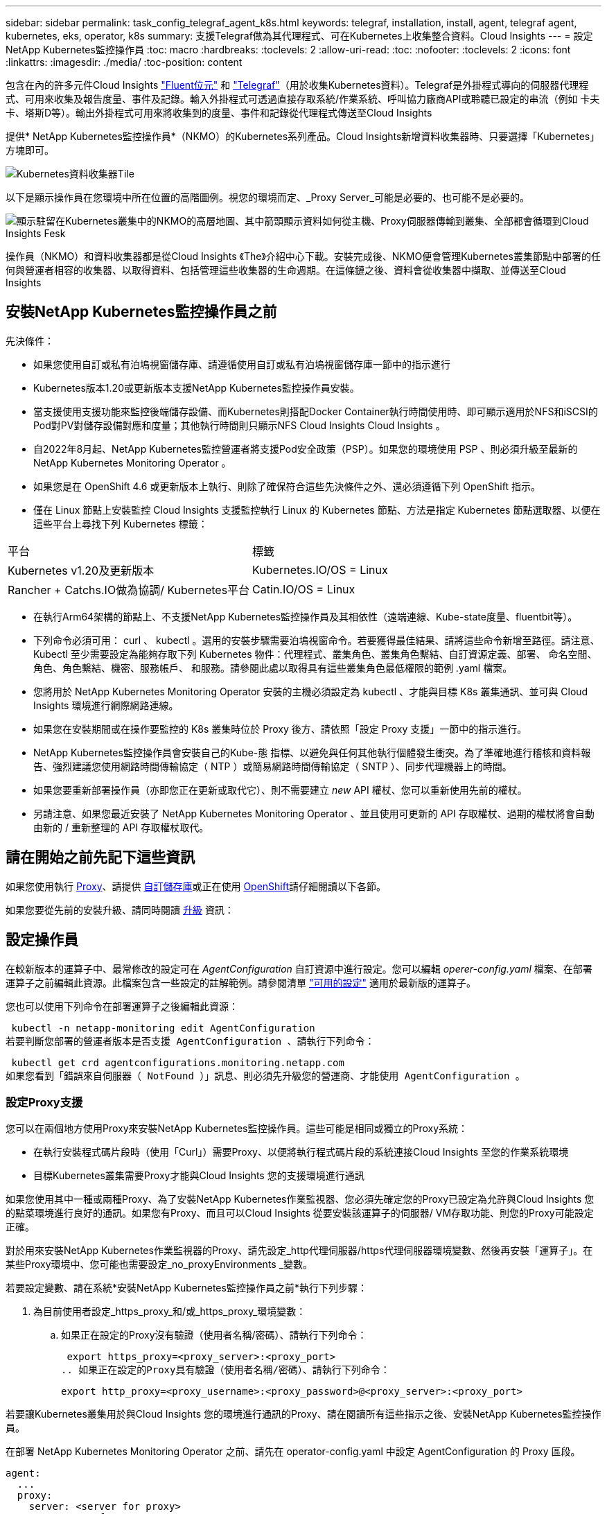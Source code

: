 ---
sidebar: sidebar 
permalink: task_config_telegraf_agent_k8s.html 
keywords: telegraf, installation, install, agent, telegraf agent, kubernetes, eks, operator, k8s 
summary: 支援Telegraf做為其代理程式、可在Kubernetes上收集整合資料。Cloud Insights 
---
= 設定NetApp Kubernetes監控操作員
:toc: macro
:hardbreaks:
:toclevels: 2
:allow-uri-read: 
:toc: 
:nofooter: 
:toclevels: 2
:icons: font
:linkattrs: 
:imagesdir: ./media/
:toc-position: content


[role="lead"]
包含在內的許多元件Cloud Insights link:https://docs.fluentbit.io/manual["Fluent位元"] 和 link:https://docs.influxdata.com/telegraf/["Telegraf"]（用於收集Kubernetes資料）。Telegraf是外掛程式導向的伺服器代理程式、可用來收集及報告度量、事件及記錄。輸入外掛程式可透過直接存取系統/作業系統、呼叫協力廠商API或聆聽已設定的串流（例如 卡夫卡、塔斯D等）。輸出外掛程式可用來將收集到的度量、事件和記錄從代理程式傳送至Cloud Insights


toc::[]
提供* NetApp Kubernetes監控操作員*（NKMO）的Kubernetes系列產品。Cloud Insights新增資料收集器時、只要選擇「Kubernetes」方塊即可。

image:kubernetes_tile.png["Kubernetes資料收集器Tile"]

以下是顯示操作員在您環境中所在位置的高階圖例。視您的環境而定、_Proxy Server_可能是必要的、也可能不是必要的。

image:CI_Diagram_with_NKMO.png["顯示駐留在Kubernetes叢集中的NKMO的高層地圖、其中箭頭顯示資料如何從主機、Proxy伺服器傳輸到叢集、全部都會循環到Cloud Insights Fesk"]

操作員（NKMO）和資料收集器都是從Cloud Insights 《The》介紹中心下載。安裝完成後、NKMO便會管理Kubernetes叢集節點中部署的任何與營運者相容的收集器、以取得資料、包括管理這些收集器的生命週期。在這條鏈之後、資料會從收集器中擷取、並傳送至Cloud Insights



== 安裝NetApp Kubernetes監控操作員之前

.先決條件：
* 如果您使用自訂或私有泊塢視窗儲存庫、請遵循使用自訂或私有泊塢視窗儲存庫一節中的指示進行
* Kubernetes版本1.20或更新版本支援NetApp Kubernetes監控操作員安裝。
* 當支援使用支援功能來監控後端儲存設備、而Kubernetes則搭配Docker Container執行時間使用時、即可顯示適用於NFS和iSCSI的Pod對PV對儲存設備對應和度量；其他執行時間則只顯示NFS Cloud Insights Cloud Insights 。
* 自2022年8月起、NetApp Kubernetes監控營運者將支援Pod安全政策（PSP）。如果您的環境使用 PSP 、則必須升級至最新的 NetApp Kubernetes Monitoring Operator 。
* 如果您是在 OpenShift 4.6 或更新版本上執行、則除了確保符合這些先決條件之外、還必須遵循下列 OpenShift 指示。
* 僅在 Linux 節點上安裝監控 Cloud Insights 支援監控執行 Linux 的 Kubernetes 節點、方法是指定 Kubernetes 節點選取器、以便在這些平台上尋找下列 Kubernetes 標籤：


|===


| 平台 | 標籤 


| Kubernetes v1.20及更新版本 | Kubernetes.IO/OS = Linux 


| Rancher + Catchs.IO做為協調/ Kubernetes平台 | Catin.IO/OS = Linux 
|===
* 在執行Arm64架構的節點上、不支援NetApp Kubernetes監控操作員及其相依性（遠端連線、Kube-state度量、fluentbit等）。
* 下列命令必須可用： curl 、 kubectl 。選用的安裝步驟需要泊塢視窗命令。若要獲得最佳結果、請將這些命令新增至路徑。請注意、 Kubectl 至少需要設定為能夠存取下列 Kubernetes 物件：代理程式、叢集角色、叢集角色繫結、自訂資源定義、部署、 命名空間、角色、角色繫結、機密、服務帳戶、 和服務。請參閱此處以取得具有這些叢集角色最低權限的範例 .yaml 檔案。
* 您將用於 NetApp Kubernetes Monitoring Operator 安裝的主機必須設定為 kubectl 、才能與目標 K8s 叢集通訊、並可與 Cloud Insights 環境進行網際網路連線。
* 如果您在安裝期間或在操作要監控的 K8s 叢集時位於 Proxy 後方、請依照「設定 Proxy 支援」一節中的指示進行。
* NetApp Kubernetes監控操作員會安裝自己的Kube-態 指標、以避免與任何其他執行個體發生衝突。為了準確地進行稽核和資料報告、強烈建議您使用網路時間傳輸協定（ NTP ）或簡易網路時間傳輸協定（ SNTP ）、同步代理機器上的時間。
* 如果您要重新部署操作員（亦即您正在更新或取代它）、則不需要建立 _new_ API 權杖、您可以重新使用先前的權杖。
* 另請注意、如果您最近安裝了 NetApp Kubernetes Monitoring Operator 、並且使用可更新的 API 存取權杖、過期的權杖將會自動由新的 / 重新整理的 API 存取權杖取代。




== 請在開始之前先記下這些資訊

如果您使用執行 <<configuring-proxy-support,Proxy>>、請提供 <<using-a-custom-or-private-docker-repository,自訂儲存庫>>或正在使用 <<openshift-instructions,OpenShift>>請仔細閱讀以下各節。

如果您要從先前的安裝升級、請同時閱讀 <<升級,升級>> 資訊：



== 設定操作員

在較新版本的運算子中、最常修改的設定可在 _AgentConfiguration_ 自訂資源中進行設定。您可以編輯 _operer-config.yaml_ 檔案、在部署運算子之前編輯此資源。此檔案包含一些設定的註解範例。請參閱清單 link:telegraf_agent_k8s_config_options.html["可用的設定"] 適用於最新版的運算子。

您也可以使用下列命令在部署運算子之後編輯此資源：

 kubectl -n netapp-monitoring edit AgentConfiguration
若要判斷您部署的營運者版本是否支援 AgentConfiguration 、請執行下列命令：

 kubectl get crd agentconfigurations.monitoring.netapp.com
如果您看到「錯誤來自伺服器（ NotFound ）」訊息、則必須先升級您的營運商、才能使用 AgentConfiguration 。



=== 設定Proxy支援

您可以在兩個地方使用Proxy來安裝NetApp Kubernetes監控操作員。這些可能是相同或獨立的Proxy系統：

* 在執行安裝程式碼片段時（使用「Curl」）需要Proxy、以便將執行程式碼片段的系統連接Cloud Insights 至您的作業系統環境
* 目標Kubernetes叢集需要Proxy才能與Cloud Insights 您的支援環境進行通訊


如果您使用其中一種或兩種Proxy、為了安裝NetApp Kubernetes作業監視器、您必須先確定您的Proxy已設定為允許與Cloud Insights 您的點菜環境進行良好的通訊。如果您有Proxy、而且可以Cloud Insights 從要安裝該運算子的伺服器/ VM存取功能、則您的Proxy可能設定正確。

對於用來安裝NetApp Kubernetes作業監視器的Proxy、請先設定_http代理伺服器/https代理伺服器環境變數、然後再安裝「運算子」。在某些Proxy環境中、您可能也需要設定_no_proxyEnvironments _變數。

若要設定變數、請在系統*安裝NetApp Kubernetes監控操作員之前*執行下列步驟：

. 為目前使用者設定_https_proxy_和/或_https_proxy_環境變數：
+
.. 如果正在設定的Proxy沒有驗證（使用者名稱/密碼）、請執行下列命令：
+
 export https_proxy=<proxy_server>:<proxy_port>
.. 如果正在設定的Proxy具有驗證（使用者名稱/密碼）、請執行下列命令：
+
 export http_proxy=<proxy_username>:<proxy_password>@<proxy_server>:<proxy_port>




若要讓Kubernetes叢集用於與Cloud Insights 您的環境進行通訊的Proxy、請在閱讀所有這些指示之後、安裝NetApp Kubernetes監控操作員。

在部署 NetApp Kubernetes Monitoring Operator 之前、請先在 operator-config.yaml 中設定 AgentConfiguration 的 Proxy 區段。

[listing]
----
agent:
  ...
  proxy:
    server: <server for proxy>
    port: <port for proxy>
    username: <username for proxy>
    password: <password for proxy>

    # In the noproxy section, enter a comma-separated list of
    # IP addresses and/or resolvable hostnames that should bypass
    # the proxy
    noproxy: <comma separated list>

    isTelegrafProxyEnabled: true
    isFluentbitProxyEnabled: <true or false> # true if Events Log enabled
    isCollectorsProxyEnabled: <true or false> # true if Network Performance and Map enabled
    isAuProxyEnabled: <true or false> # true if AU enabled
  ...
...
----


=== 使用自訂或私有泊塢視窗儲存庫

根據預設、 NetApp Kubernetes Monitoring Operator 會從 Cloud Insights 儲存庫中提取容器影像。如果您使用 Kubernetes 叢集做為監控目標、且該叢集設定為僅從自訂或私有 Docker 儲存庫或容器登錄中提取容器映像、則必須設定對 NetApp Kubernetes Monitoring Operator 所需容器的存取權。

從 NetApp Monitoring Operator 安裝方塊執行「影像提取片段」。此命令會登入 Cloud Insights 儲存庫、擷取操作員的所有映像相依性、然後登出 Cloud Insights 儲存庫。出現提示時、請輸入提供的儲存庫暫存密碼。此命令會下載操作員所使用的所有影像、包括選用功能。請參閱下方、瞭解這些影像的用途。

核心營運者功能與 Kubernetes 監控

* NetApp 監控
* Kube-RBAC 代理程式
* Kube-state 指標
* Telegraf
* 無 distrouse-root 使用者


事件記錄

* Fluent 位元
* Kubernetes-event-Exporter


網路效能與地圖

* CI-net-觀察者


根據您的企業原則、將「operator」泊塢視窗影像推送到您的「私有/本機/企業」泊塢視窗儲存庫。確保儲存庫中這些映像的映像標記和目錄路徑與 Cloud Insights 儲存庫中的映像標記和目錄路徑一致。

在 operer-deployment.yaml 中編輯監控營運者部署、並修改所有映像參照以使用您的私有 Docker 儲存庫。

....
image: <docker repo of the enterprise/corp docker repo>/kube-rbac-proxy:<kube-rbac-proxy version>
image: <docker repo of the enterprise/corp docker repo>/netapp-monitoring:<version>
....
在 operer-config.yaml 中編輯 AgentConfiguration 、以反映新的泊塢視窗 repo 位置。為您的私有儲存庫建立新的 imagePullSecret 、如需詳細資料、請參閱 _https://kubernetes.io/docs/tasks/configure-pod-container/pull-image-private-registry/_

[listing]
----
agent:
  ...
  # An optional docker registry where you want docker images to be pulled from as compared to CI's docker registry
  # Please see documentation link here: https://docs.netapp.com/us-en/cloudinsights/task_config_telegraf_agent_k8s.html#using-a-custom-or-private-docker-repository
  dockerRepo: your.docker.repo/long/path/to/test
  # Optional: A docker image pull secret that maybe needed for your private docker registry
  dockerImagePullSecret: docker-secret-name
----


=== OpenShift指示

如果您是在 OpenShift 4.6 或更新版本上執行、則必須在 _operer-config.yaml_ 中編輯 AgentConfiguration 、才能啟用 _runPrivileged_ 設定：

....
# Set runPrivileged to true SELinux is enabled on your kubernetes nodes
runPrivileged: true
....
OpenShift可能會實作額外的安全層級、以封鎖對某些Kubernetes元件的存取。



=== 公差和污染

_telegraf_ 、 _Fluent-bit_ 和 _net-觀察者 示範示範必須在叢集中的每個節點上排程 Pod 、才能正確收集所有節點上的資料。已將操作員配置爲允許某些已知的 * 污點 * 。如果在節點上配置了任何自定義污點，從而阻止 Pod 在每個節點上運行，則可以爲這些污點創建一個 *公差 * link:telegraf_agent_k8s_config_options.html["在 _AgentConfiguration_ 中"]。如果您已將自訂污點套用至叢集中的所有節點、您也必須在操作員部署中新增必要的容錯功能、以便排程及執行操作員 Pod 。

深入瞭解 Kubernetes link:https://kubernetes.io/docs/concepts/scheduling-eviction/taint-and-toleration/["污染與容許"]。



== 安裝NetApp Kubernetes監控操作員

image:NKMO-Instructions-1.png[""]
image:NKMO-Instructions-2.png[""]

.在Kubernetes上安裝NetApp Kubernetes監控操作員代理程式的步驟：
. 輸入唯一的叢集名稱和命名空間。如果您是 <<升級,升級>> 從指令碼型代理程式或先前的Kubernetes運算子、使用相同的叢集名稱和命名空間。
. 一旦輸入這些指令碼、您就可以將 Download Command 片段複製到剪貼簿。
. 將程式碼片段貼到_bash_視窗中並執行。將下載操作員安裝檔案。請注意、程式碼片段具有獨特的金鑰、有效時間為24小時。
. 如果您有自訂或私有儲存庫、請複製選用的「影像」抽取片段、將其貼入 _bash_ Shell 並加以執行。影像擷取完成後、請將其複製到您的私有儲存庫。請務必維持相同的標記和資料夾結構。更新 _operer-deployment.yaml_ 中的路徑、以及 _operer-config.yaml_ 中的泊塢視窗儲存庫設定。
. 如有需要、請檢閱可用的組態選項、例如 Proxy 或私有儲存庫設定。您可以深入瞭解 link:telegraf_agent_k8s_config_options.html["組態選項"]。
. 準備好之後、請複製 KUBECtl 套用程式碼片段、下載並執行、以部署操作員。
. 安裝會自動繼續進行。完成後、按一下 _ 下一步 _ 按鈕。
. 安裝完成後、按一下 _ 下一步 _ 按鈕。請務必刪除或安全儲存 _operer-Secrets 。 yaml_ 檔案。


深入瞭解 <<configuring-proxy-support,設定 Proxy>>。

深入瞭解 <<using-a-custom-or-private-docker-repository,使用自訂 / 私有泊塢視窗儲存庫>>。

安裝 NetApp Kubernetes Monitoring Operator 時、依預設會啟用 Kubernetes EMS 記錄收集。若要在安裝後停用此集合、請按一下 Kubernetes 叢集詳細資料頁面頂端的 * 修改部署 * 按鈕、然後取消選取「記錄集合」。

image:K8s_Modify_Deployment_Screen.png["「修改部署」畫面顯示「記錄集合」核取方塊"]

此畫面也會顯示目前的記錄收集狀態。以下是可能的狀態：

* 已停用
* 已啟用
* 啟用 - 安裝進行中
* 已啟用 - 離線
* 已啟用 - 線上
* 錯誤 - API 金鑰權限不足




== 升級


NOTE: 如果您有先前安裝的指令碼型代理程式、您必須升級至NetApp Kubernetes監控操作員。



=== 從指令碼型代理程式升級至NetApp Kubernetes監控操作員

若要升級Telewraf代理程式、請執行下列步驟：

. 請記下Cloud Insights 您的叢集名稱、此名稱已被辨識為由效益管理系統辨識。您可以執行下列命令來檢視叢集名稱。如果您的命名空間不是預設值（_CI-監 控_）、請替換適當的命名空間：
+
 kubectl -n ci-monitoring get cm telegraf-conf -o jsonpath='{.data}' |grep "kubernetes_cluster ="


. 儲存K8s叢集名稱、以便在安裝K8s以操作者為基礎的監控解決方案時使用、以確保資料不中斷。
+
如果您不記得CI中K8s叢集的名稱、可以使用下列命令列從您儲存的組態中擷取：

+
 cat /tmp/telegraf-configs.yaml | grep kubernetes_cluster | head -2
. 移除指令碼型監控
+
若要在Kubernetes上解除安裝以指令碼為基礎的代理程式、請執行下列步驟：

+
如果監控命名空間僅用於Telegraf：

+
 kubectl --namespace ci-monitoring delete ds,rs,cm,sa,clusterrole,clusterrolebinding -l app=ci-telegraf
+
 kubectl delete ns ci-monitoring
+
如果監控命名空間用於Telegraf以外的其他用途：

+
 kubectl --namespace ci-monitoring delete ds,rs,cm,sa,clusterrole,clusterrolebinding -l app=ci-telegraf
. <<installing-the-netapp-kubernetes-monitoring-operator,安裝>> 目前的運算子。請務必使用上述步驟1所述的相同叢集名稱。




=== 升級至最新的NetApp Kubernetes監控操作員

判斷現有運算子是否存在 AgentConfiguration （如果您的命名空間不是預設的 _NetApp-monitoring 、請改用適當的命名空間）：

 kubectl -n netapp-monitoring get agentconfiguration netapp-monitoring-configuration
如果存在 AgentConfiguration ：

* <<installing-the-netapp-kubernetes-monitoring-operator,安裝>> 現有運算子的最新運算子。
+
** 確保您是 <<using-a-custom-or-private-docker-repository,擷取最新的容器映像>> 如果您使用的是自訂儲存庫。




如果 AgentConfiguration 不存在：

* 請記下 Cloud Insights 所識別的叢集名稱（如果您的命名空間不是預設的 NetApp-Monitoring 、請改用適當的命名空間）：
+
 kubectl -n netapp-monitoring get agent -o jsonpath='{.items[0].spec.cluster-name}'
* 建立現有運算子的備份（如果您的命名空間不是預設的 NetApp 監控功能、請改用適當的命名空間）：
+
 kubectl -n netapp-monitoring get agent -o yaml > agent_backup.yaml
* <<to-remove-the-netapp-kubernetes-monitoring-operator,解除安裝>> 現有的運算子。
* <<installing-the-netapp-kubernetes-monitoring-operator,安裝>> 最新的運算子。
+
** 請使用相同的叢集名稱。
** 下載最新的 Operator YAML 檔案之後、請先將 agent_backup.yaml 中的任何自訂項目連接至下載的 operator-config.yaml 、然後再進行部署。
** 確保您是 <<using-a-custom-or-private-docker-repository,擷取最新的容器映像>> 如果您使用的是自訂儲存庫。






== 停止並啟動NetApp Kubernetes監控操作員

若要停止NetApp Kubernetes監控操作員：

 kubectl -n netapp-monitoring scale deploy monitoring-operator --replicas=0
若要啟動NetApp Kubernetes監控操作員：

 kubectl -n netapp-monitoring scale deploy monitoring-operator --replicas=1


== 正在解除安裝


NOTE: 如果您是在先前安裝的指令碼型Kubernetes代理程式上執行、則必須執行 <<升級,升級>> NetApp Kubernetes監控營運者。



=== 移除已過時的指令碼型代理程式

請注意、這些命令使用的是預設命名空間「CI監控」。如果您已設定自己的命名空間、請在這些名稱空間以及所有後續命令和檔案中取代該命名空間。

若要在Kubernetes上解除安裝以指令碼為基礎的代理程式（例如、升級至NetApp Kubernetes監控操作員時）、請執行下列步驟：

如果監控命名空間僅用於Telegraf：

 kubectl --namespace ci-monitoring delete ds,rs,cm,sa,clusterrole,clusterrolebinding -l app=ci-telegraf
 kubectl delete ns ci-monitoring
如果監控命名空間用於Telegraf以外的其他用途：

 kubectl --namespace ci-monitoring delete ds,rs,cm,sa,clusterrole,clusterrolebinding -l app=ci-telegraf


=== 移除NetApp Kubernetes監控操作員

請注意、NetApp Kubernetes監控操作員的預設命名空間為「NetApp監控」。如果您已設定自己的命名空間、請在這些名稱空間以及所有後續命令和檔案中取代該命名空間。

可使用下列命令解除安裝較新版本的監控操作員：

....
kubectl delete agent -A -l installed-by=nkmo-<name-space>
kubectl delete ns,clusterrole,clusterrolebinding,crd -l installed-by=nkmo-<name-space>
....
如果第一個命令傳回「找不到資源」、請依照下列指示解除安裝舊版監控操作員。

依序執行下列每個命令。視您目前的安裝情況而定、其中一些命令可能會傳回「找不到物件」訊息。這些訊息可能會被安全忽略。

....
kubectl -n <NAMESPACE> delete agent agent-monitoring-netapp
kubectl delete crd agents.monitoring.netapp.com
kubectl -n <NAMESPACE> delete role agent-leader-election-role
kubectl delete clusterrole agent-manager-role agent-proxy-role agent-metrics-reader <NAMESPACE>-agent-manager-role <NAMESPACE>-agent-proxy-role <NAMESPACE>-cluster-role-privileged
kubectl delete clusterrolebinding agent-manager-rolebinding agent-proxy-rolebinding agent-cluster-admin-rolebinding <NAMESPACE>-agent-manager-rolebinding <NAMESPACE>-agent-proxy-rolebinding <NAMESPACE>-cluster-role-binding-privileged
kubectl delete <NAMESPACE>-psp-nkmo
kubectl delete ns <NAMESPACE>
....
如果先前已手動為指令碼型Telegraf安裝建立安全內容限制：

 kubectl delete scc telegraf-hostaccess


== 關於Kube-state指標

NetApp Kubernetes監控操作員會自動安裝Kube-state指標、不需要使用者互動。



=== Kube-state指標計數器

請使用下列連結來存取這些kube狀態度量計數器的資訊：

. https://github.com/kubernetes/kube-state-metrics/blob/master/docs/configmap-metrics.md["ConfigMap指標"]
. https://github.com/kubernetes/kube-state-metrics/blob/master/docs/daemonset-metrics.md["示範設定指標"]
. https://github.com/kubernetes/kube-state-metrics/blob/master/docs/deployment-metrics.md["部署指標"]
. https://github.com/kubernetes/kube-state-metrics/blob/master/docs/ingress-metrics.md["入口指標"]
. https://github.com/kubernetes/kube-state-metrics/blob/master/docs/namespace-metrics.md["命名空間度量"]
. https://github.com/kubernetes/kube-state-metrics/blob/master/docs/node-metrics.md["節點度量"]
. https://github.com/kubernetes/kube-state-metrics/blob/master/docs/persistentvolume-metrics.md["持續Volume指標"]
. https://github.com/kubernetes/kube-state-metrics/blob/master/docs/persistentvolumeclaim-metrics.md["持續Volume報銷標準"]
. https://github.com/kubernetes/kube-state-metrics/blob/master/docs/pod-metrics.md["Pod指標"]
. https://github.com/kubernetes/kube-state-metrics/blob/master/docs/replicaset-metrics.md["ReplicaSet度量"]
. https://github.com/kubernetes/kube-state-metrics/blob/master/docs/secret-metrics.md["機密數據"]
. https://github.com/kubernetes/kube-state-metrics/blob/master/docs/service-metrics.md["服務指標"]
. https://github.com/kubernetes/kube-state-metrics/blob/master/docs/statefulset-metrics.md["StatefulSet指標"]




== 正在驗證Kubernetes Checksum

雖然無法執行完整性檢查、Cloud Insights 但有些使用者可能想在安裝或套用下載的成品之前、先執行自己的驗證。若要執行純下載作業（而非預設的下載與安裝）、這些使用者可以編輯從UI取得的代理程式安裝命令、並移除後續的「install」選項。

請遵循下列步驟：

. 依照指示複製代理程式安裝程式程式片段。
. 不要將程式碼片段貼到命令視窗中、而是貼到文字編輯器中。
. 從命令中刪除後端"--install"。
. 從文字編輯器複製整個命令。
. 現在請將其貼到命令視窗（工作目錄）中、然後執行。
+
** 下載並安裝（預設）：
+
 installerName=cloudinsights-kubernetes.sh … && sudo -E -H ./$installerName --download –-install
** 僅限下載：
+
 installerName=cloudinsights-kubernetes.sh … && sudo -E -H ./$installerName --download




純下載命令會將Cloud Insights 所有必要的成品從功能性資訊下載到工作目錄。這些成品包括但不限於：

* 安裝指令碼
* 環境檔案
* Y反 洗錢檔案
* 簽署的Checksum檔案（sh256.signed）
* 用於簽名驗證的一個PES檔案（NetApp_CERT.pem）


安裝指令碼、環境檔案及Yaml檔案均可使用目視檢查進行驗證。

您可以確認其指紋為下列項目、以驗證該PEM檔案：

 1A918038E8E127BB5C87A202DF173B97A05B4996
更具體地說、

 openssl x509 -fingerprint -sha1 -noout -inform pem -in netapp_cert.pem
簽署的Checksum檔案可以使用PEM檔案進行驗證：

 openssl smime -verify -in sha256.signed -CAfile netapp_cert.pem -purpose any
一旦所有成品都已通過驗證、即可執行下列步驟來啟動代理程式安裝：

 sudo -E -H ./<installation_script_name> --install


== 疑難排解

如果您在設定NetApp Kubernetes監控操作員時遇到問題、請嘗試下列事項：

[cols="stretch"]
|===
| 問題： | 試用： 


| 我看不到Kubernetes持續Volume與對應的後端儲存設備之間的超連結/連線。我的Kubernetes持續Volume是使用儲存伺服器的主機名稱來設定。 | 請依照步驟解除安裝現有的Telegraf代理程式、然後重新安裝最新的Telegraf代理程式。您必須使用Telegraf 2.0版或更新版本、而且Kubernetes叢集儲存設備必須由Cloud Insights 效益管理系統主動監控。 


| 我在記錄中看到類似以下內容的訊息：E0901 15：21：39.962145 1反射器.go：178] k8s.io/kube狀態指標/內部/儲存區/建置者。Go：無法列出* v1.matingWebhookkConfiguration：伺服器找不到所要求的資源E0901 15：21：43.352/16ku.16178.16v1.資源搜尋失敗kuo.16178. | 如果您執行Kubernetes版本低於1.20的Kubernetes 2.0.0版或更新版本之Kube-state度量、則可能會出現這些訊息。若要取得Kubernetes版本：_kubeclt版本_若要取得Kube-st態 度量版本：_kubeclt Get Deploy / kube-state-metases -o jsonpath='{.image}'_若要避免發生這些訊息、使用者可以修改其kube-state-metases部署、以停用下列Les:_mutatingwebhookwebhookvalidkap_props_enefroup參數組態： resources=certicatesignquests、水平複製、組態、cronjobs、取消套用、部署、端點、橫向套用自動擴充、擷取、工作、限制範圍、命名空間、網路原則、節點、持續套用磁碟區、持續套用磁碟區、資源資源等、機密、服務、服務、網路套用原則、預設套用範圍、重複本、複本、複製、資源、套用、資源、限制、資源組、資源、資源組態、資源、儲存、預設值、資源、限制、資源、資源、儲存、組態設定、儲存、儲存、儲存、限制、資源、資源、資源、儲存區、限制、資源、資源、資源、資源、儲存區、資源、限制、資源、資源、資源、儲存區、限制、儲存區、資源組態設定、資源、儲存區、資源、資源、儲存區、資源、資源、資源、儲存區、儲存區、資源、資源、資源、資源、資源、資源、 驗證webhookconfigurations、volume附件" 


| 我看到Telegraf發出的錯誤訊息類似於下列內容、但Telegraf確實會啟動並執行：10月11日14：23：41 IP：172-31：39 - 47系統d[1]：啟動外掛程式導向的伺服器代理程式、以便向影響者xDB報告指標。10月11日14：23：41 IP-172-31-39-47 Telewraf[1827]：Times="2021：10-11T14：23：41Z" level =錯誤msg="failed to create cache directory./etc/telegraf/.cache / snowflake、err：mkdir /etc/telegraf/.ca Che：權限遭拒。ignored\n" func="gosnowflake.（*預設Logger）.Errorf" file="log.go:120" OCT 11 14：23：41 IP：172-31：39：47 Telefraf[1827]：Times="2021：10-11T14：23：41Z" level =錯誤msg=「無法開啟。忽略。開啟/etc/telegraf/.cache / snowflake/occs_rapping_cache。json：沒有這樣的檔案或目錄。\n" func="gosunflake.（*預設Logger）.rf" file="log.go:120" 10月11日14：23：41 IP：172-31：39 - 47 Telefraf[1827]：10-1014：T1114：10！啟動Telegraf 1.19.3 | 這是已知的問題。請參閱 link:https://github.com/influxdata/telegraf/issues/9407["這篇GitHub文章"] 以取得更多詳細資料。只要Telegraf已啟動且正在執行、使用者就可以忽略這些錯誤訊息。 


| 在Kubernetes上、我的Telegraf pod報告下列錯誤：「處理mountstats資訊時發生錯誤：無法開啟mountstats檔案：/hostfs/proc/1/mountstats、錯誤：開啟/hostfs/proc/1/mountstats：權限遭拒」 | 如果啟用並強制執行 SELinux 、則可能會阻止 Telegraf Pod 存取 Kubernetes 節點上的 /proc/1/mountstats 檔案。若要克服此限制、請編輯 agentconfiguration 、然後啟用 RunPrivileged 設定。如需詳細資訊、請參閱： https://docs.netapp.com/us-en/cloudinsights/task_config_telegraf_agent_k8s.html#openshift-instructions[]。 


| 在Kubernetes上、我的Telegraf ReplicaSet pod報告下列錯誤：[inputs.prometheus]錯誤in plugin：Could not load keypair /etc/Kubernetes /pi/etcd/server.crt：/etc/Kubernetes /pi/etcd/server.key：open /etc/Kubernetes /pi/etcd/server.crt目錄或這樣的檔案 | Telegraf ReplicaSet Pod可在指定為主節點或etcd節點上執行。如果ReplicaSet Pod未在其中一個節點上執行、您將會收到這些錯誤。檢查您的主節點/ etcd節點是否有問題。如果有、請將必要的容許值新增至Telegraf ReplicaSet、Telegraf-RS。例如、編輯ReplicaSet... kurbectl編輯RS Telefra-RS ...、並將適當的容許值新增至規格。然後重新啟動ReplicaSet Pod。 


| 我有PSP/PSA.環境。這是否會影響我的監控操作員？ | 如果您的Kubernetes叢集正在執行Pod安全政策（PSP）或Pod安全許可（PSA）、您必須升級至最新的NetApp Kubernetes監控操作員。請依照下列步驟升級至目前的NKMO、並支援PSP/PSA1：1. <<uninstalling,解除安裝>> 先前的監控操作員：kubecl刪除代理代理程式監控-netapp -n netapp監控kebecl刪除ns netapp監控kubecl刪除crd agents.monitoring.netapp.com kubecl刪除叢集角色代理程式管理員角色代理程式角色代理程式角色代理程式-度量讀取程式kubeclete roleBinding代理程式管理員角色繫結代理程式角色代理程式-叢集管理角色2。 <<installing-the-netapp-kubernetes-monitoring-operator,安裝>> 監控操作員的最新版本。 


| 我在嘗試部署NKMO時遇到問題、我使用PP/PSA. | 1.使用下列命令編輯代理程式：kubecl -n <name-space>編輯代理程式2.將「已啟用安全性原則」標示為「假」。這會停用Pod安全政策和Pod安全許可、並允許NKMO部署。使用下列命令進行確認：kubecll Get PSP（應顯示Pod安全性原則已移除）kbecll Get all -n <命名空間>| Grep -I pp（應顯示找不到任何項目） 


| 出現「ImagePullBackOff」錯誤 | 如果您擁有自訂或私有泊塢視窗儲存庫、但尚未設定NetApp Kubernetes監控操作員來正確辨識、就可能會看到這些錯誤。 <<using-a-custom-or-private-docker-repository,瞭解更多資訊>> 關於設定自訂/私有repo。 


| 我的監控操作員部署有問題、目前的文件無法協助我解決問題。  a| 
擷取或記下下列命令的輸出、然後聯絡技術支援團隊。

[listing]
----
 kubectl -n netapp-monitoring get all
 kubectl -n netapp-monitoring describe all
 kubectl -n netapp-monitoring logs <monitoring-operator-pod> --all-containers=true
 kubectl -n netapp-monitoring logs <telegraf-pod> --all-containers=true
----


| NKMO 命名空間中的網路觀察者（工作負載對應） Pod 位於 CrashLoopBackOff | 這些 Pod 對應於網路可觀察性的工作負載對應資料收集器。請嘗試下列方法：•檢查其中一個 Pod 的記錄、以確認最低核心版本。例如： --{"CI-租 戶 -id":" 您的租戶 -id" 、 "collector 叢集 " ： "Your -k8s-cluster 名稱 " 、 "Environment ： "prod" 、 "Level" ： "error" 、 "msg" ：驗證失敗。原因：核心版本 3.10.0 低於最低核心版本 4.18.0 、 "Time" ： "2022-11-09T08:23:08Z"} --- • Net 觀察者 Pod 要求 Linux 核心版本至少為 4.18.0 。使用命令 "uname -r " 檢查核心版本、並確定它們 >=4.18.0 


| NKMO 命名空間中的網路觀察者 Pod 位於 OpenShift 4 環境中的 CrashLoopBackOff | 目前不支援這項功能。請留意未來更新中要新增的支援。 


| Pod 在 NKMO 命名空間中執行（預設值： NetApp-Monitoring ）、但查詢中的工作負載對應或 Kubernetes 度量、 UI 中不會顯示任何資料 | 檢查 K8S 叢集節點上的時間設定。為了準確地進行稽核和資料報告、強烈建議您使用網路時間傳輸協定（ NTP ）或簡易網路時間傳輸協定（ SNTP ）、同步代理機器上的時間。 


| NKMO 命名空間中的某些網路觀察者 Pod 處於「擱置中」狀態 | Net-觀察者 是一組示範集、在 k8s 叢集的每個節點上執行 Pod 。•記下處於「擱置中」狀態的 Pod 、並檢查它是否發生 CPU 或記憶體資源問題。確保節點中有可用的必要記憶體和 CPU 。 


| 安裝 NetApp Kubernetes Monitoring Operator 後、我會立即在記錄中看到下列內容： [ 外掛程式中出現 inputs.prometheus] 錯誤：向發出 HTTP 要求時發生錯誤 http://kube-state-metrics.<namespace>.svc.cluster.local:8080/metrics:[] 取得 http://kube-state-metrics.<namespace>.svc.cluster.local:8080/metrics:[] 撥號 TCP ： LOOKUP kube-state - 規格。 <namespace> 。 Svc.cluster 。本機：無這類主機 | 此訊息通常只有在安裝新的營運者、且_Telefra-Rs_ pod在_ksm_ pod啟動之前就已啟動時才會出現。所有Pod都在執行時、這些訊息應該會停止。 


| 我沒有看到叢集中存在的 Kubernetes CronJobs 正在收集任何度量。 | 驗證 Kubernetes 版本（即 `kubectl version`）。  如果是 v1.2.x 或更低版本、這是預期的限制。  NetApp Kubernetes 監控操作員部署的 kube-state - 度量版本僅支援 v1.cronjob.  使用 Kubernetes 1.2.x 及以下版本時、 cronjob 資源為 v1beta 。 cronjob.  因此、 kube 狀態度量無法找到 cronjob 資源。 


| 安裝操作員之後、 Telegraf-DS Pod 會進入 CrashLoopBackOff 、 Pod 記錄會顯示「 su ：驗證失敗」。 | 編輯 NetApp-monitoring 組態 agentconfiguration 、並將 _dockerMetricCollectionEnabled_ 設為 false 。  如需詳細資訊、請參閱操作員的 link:telegraf_agent_k8s_config_options.html["組態選項"]。 
|===
如需其他資訊、請參閱 link:concept_requesting_support.html["支援"] 頁面或中的 link:https://docs.netapp.com/us-en/cloudinsights/CloudInsightsDataCollectorSupportMatrix.pdf["資料收集器支援對照表"]。
